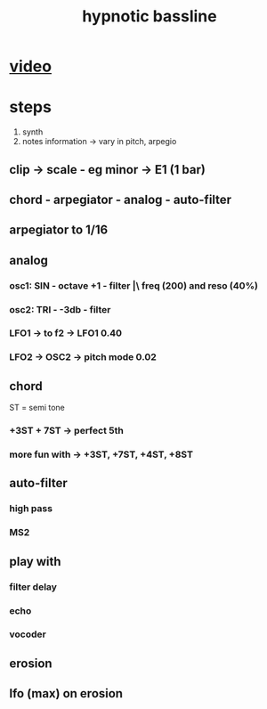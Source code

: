 #+TITLE: hypnotic bassline

* [[https://www.youtube.com/watch?v=Hd0TVJigIzY][video]]

* steps

1) synth
2) notes information -> vary in pitch, arpegio

** clip -> scale - eg minor -> E1 (1 bar)
** chord - arpegiator - analog - auto-filter
** arpegiator to 1/16
** analog
*** osc1: SIN - octave +1 - filter |\ freq (200) and reso (40%)
*** osc2: TRI - -3db - filter
*** LFO1 -> to f2 -> LFO1 0.40
*** LFO2 -> OSC2 -> pitch mode 0.02
** chord
 ST = semi tone
*** +3ST + 7ST -> perfect 5th
*** more fun with -> +3ST, +7ST, +4ST, +8ST
** auto-filter
*** high pass
*** MS2
** play with
*** filter delay
*** echo
*** vocoder
** erosion
** lfo (max) on erosion
